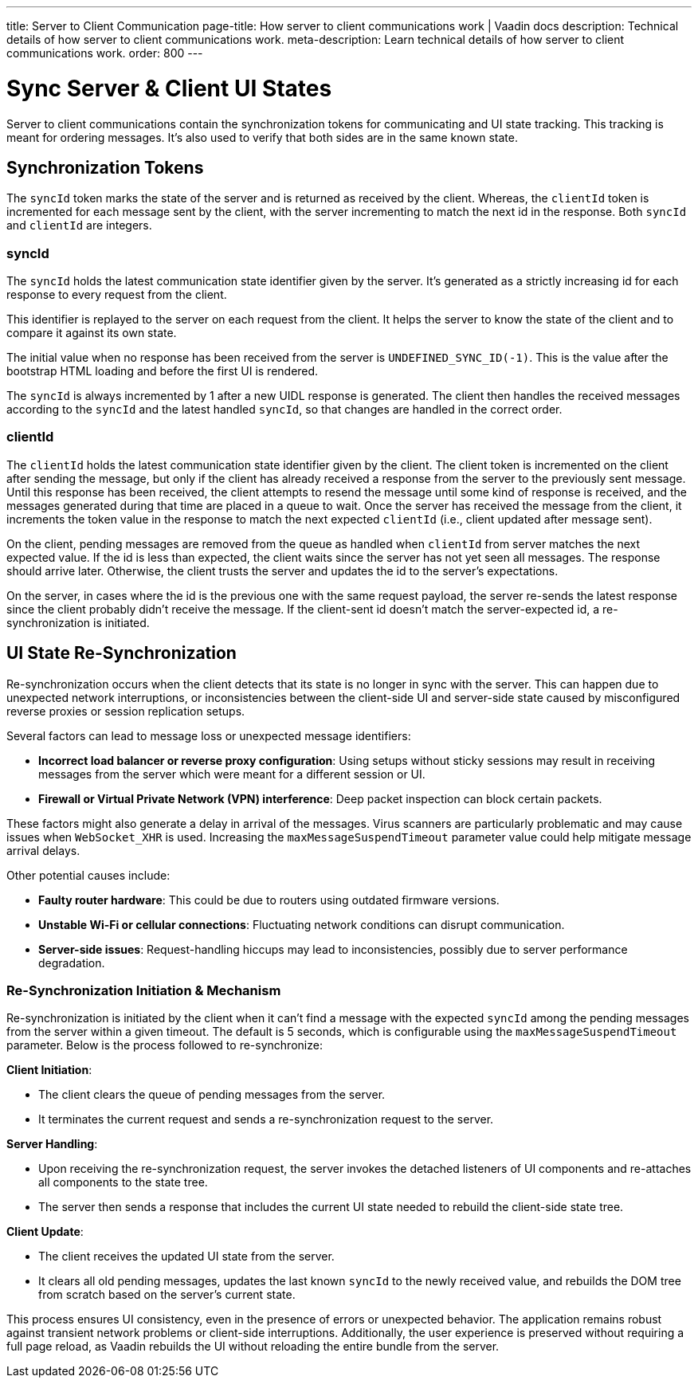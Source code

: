 ---
title: Server to Client Communication
page-title: How server to client communications work | Vaadin docs 
description: Technical details of how server to client communications work.
meta-description: Learn technical details of how server to client communications work.
order: 800
---


= Sync Server & Client UI States

Server to client communications contain the synchronization tokens for communicating and UI state tracking. This tracking is meant for ordering messages. It's also used to verify that both sides are in the same known state.

== Synchronization Tokens

The `syncId` token marks the state of the server and is returned as received by the client. Whereas, the `clientId` token is incremented for each message sent by the client, with the server incrementing to match the next id in the response. Both `syncId` and `clientId` are integers.


=== syncId

The `syncId` holds the latest communication state identifier given by the server. It's generated as a strictly increasing id for each response to every request from the client.

This identifier is replayed to the server on each request from the client. It helps the server to know the state of the client and to compare it against its own state.

The initial value when no response has been received from the server is `UNDEFINED_SYNC_ID(-1)`. This is the value after the bootstrap HTML loading and before the first UI is rendered.

The `syncId` is always incremented by 1 after a new UIDL response is generated. The client then handles the received messages according to the `syncId` and the latest handled `syncId`, so that changes are handled in the correct order.


=== clientId

The `clientId` holds the latest communication state identifier given by the client. The client token is incremented on the client after sending the message, but only if the client has already received a response from the server to the previously sent message. Until this response has been received, the client attempts to resend the message until some kind of response is received, and the messages generated during that time are placed in a queue to wait. Once the server has received the message from the client, it increments the token value in the response to match the next expected `clientId` (i.e., client updated after message sent).

On the client, pending messages are removed from the queue as handled when `clientId` from server matches the next expected value. If the id is less than expected, the client waits since the server has not yet seen all messages. The response should arrive later. Otherwise, the client trusts the server and updates the id to the server's expectations.

On the server, in cases where the id is the previous one with the same request payload, the server re-sends the latest response since the client probably didn't receive the message. If the client-sent id doesn't match the server-expected id, a re-synchronization is initiated.


== UI State Re-Synchronization

Re-synchronization occurs when the client detects that its state is no longer in sync with the server. This can happen due to unexpected network interruptions, or inconsistencies between the client-side UI and server-side state caused by misconfigured reverse proxies or session replication setups.

Several factors can lead to message loss or unexpected message identifiers:

- *Incorrect load balancer or reverse proxy configuration*: Using setups without sticky sessions may result in receiving messages from the server which were meant for a different session or UI.
- *Firewall or Virtual Private Network (VPN) interference*: Deep packet inspection can block certain packets.

These factors might also generate a delay in arrival of the messages. Virus scanners are particularly problematic and may cause issues when `WebSocket_XHR` is used. Increasing the `maxMessageSuspendTimeout` parameter value could help mitigate message arrival delays.

Other potential causes include:

- *Faulty router hardware*: This could be due to routers using outdated firmware versions.
- *Unstable Wi-Fi or cellular connections*: Fluctuating network conditions can disrupt communication.
- *Server-side issues*: Request-handling hiccups may lead to inconsistencies, possibly due to server performance degradation.


=== Re-Synchronization Initiation & Mechanism

Re-synchronization is initiated by the client when it can't find a message with the expected `syncId` among the pending messages from the server within a given timeout. The default is 5 seconds, which is configurable using the `maxMessageSuspendTimeout` parameter. Below is the process followed to re-synchronize:

*Client Initiation*:

- The client clears the queue of pending messages from the server.
- It terminates the current request and sends a re-synchronization request to the server.

*Server Handling*:

- Upon receiving the re-synchronization request, the server invokes the detached listeners of UI components and re-attaches all components to the state tree.
- The server then sends a response that includes the current UI state needed to rebuild the client-side state tree.

*Client Update*:

- The client receives the updated UI state from the server.
- It clears all old pending messages, updates the last known `syncId` to the newly received value, and rebuilds the DOM tree from scratch based on the server's current state.

This process ensures UI consistency, even in the presence of errors or unexpected behavior. The application remains robust against transient network problems or client-side interruptions. Additionally, the user experience is preserved without requiring a full page reload, as Vaadin rebuilds the UI without reloading the entire bundle from the server.
